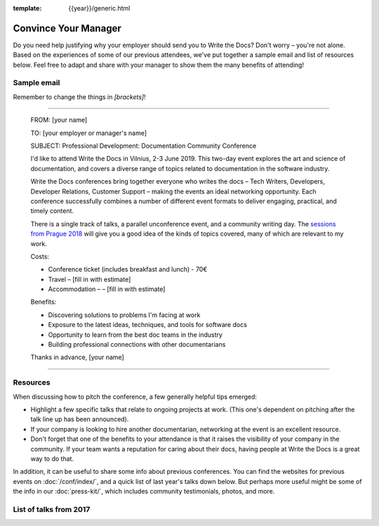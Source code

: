 :template: {{year}}/generic.html

Convince Your Manager
=====================

Do you need help justifying why your employer should send you to Write the Docs? Don't worry – you're not alone.
Based on the experiences of some of our previous attendees, we've put together a sample email and list of resources below.
Feel free to adapt and share with your manager to show them the many benefits of attending!

Sample email
-------------

Remember to change the things in `[brackets]`!

----

  FROM: [your name]

  TO: [your employer or manager's name]

  SUBJECT: Professional Development: Documentation Community Conference

  I'd like to attend Write the Docs in Vilnius, 2-3 June 2019. This two-day event explores the art and science of documentation, and covers a diverse range of topics related to documentation in the software industry.

  Write the Docs conferences bring together everyone who writes the docs – Tech Writers, Developers, Developer Relations, Customer Support – making the events an ideal networking opportunity.
  Each conference successfully combines a number of different event formats to deliver engaging, practical, and timely content.

  There is a single track of talks, a parallel unconference event, and a community writing day. The `sessions from Prague 2018 <http://www.writethedocs.org/conf/prague/2018/speakers/>`_ will give you a good idea of the kinds of topics covered, many of which are relevant to my work.

  Costs:

  * Conference ticket (includes breakfast and lunch) - 70€
  * Travel – [fill in with estimate]
  * Accommodation – – [fill in with estimate]

  Benefits:

  * Discovering solutions to problems I'm facing at work
  * Exposure to the latest ideas, techniques, and tools for software docs
  * Opportunity to learn from the best doc teams in the industry
  * Building professional connections with other documentarians

  Thanks in advance,
  [your name]

----

Resources
---------

When discussing how to pitch the conference, a few generally helpful tips emerged:

* Highlight a few specific talks that relate to ongoing projects at work. (This one's dependent on pitching after the talk line up has been announced).
* If your company is looking to hire another documentarian, networking at the event is an excellent resource.
* Don't forget that one of the benefits to your attendance is that it raises the visibility of your company in the community. If your team wants a reputation for caring about their docs, having people at Write the Docs is a great way to do that.

In addition, it can be useful to share some info about previous conferences. You can find the websites for previous events on :doc:`/conf/index/`, and a quick list of last year's talks down below.
But perhaps more useful might be some of the info in our :doc:`press-kit/`, which includes community testimonials, photos, and more.

List of talks from 2017
-----------------------

.. datatemplate::
   :source: /_data/2018.prague.speakers.yaml
   :template: 2018/speakers-simple-list.rst
